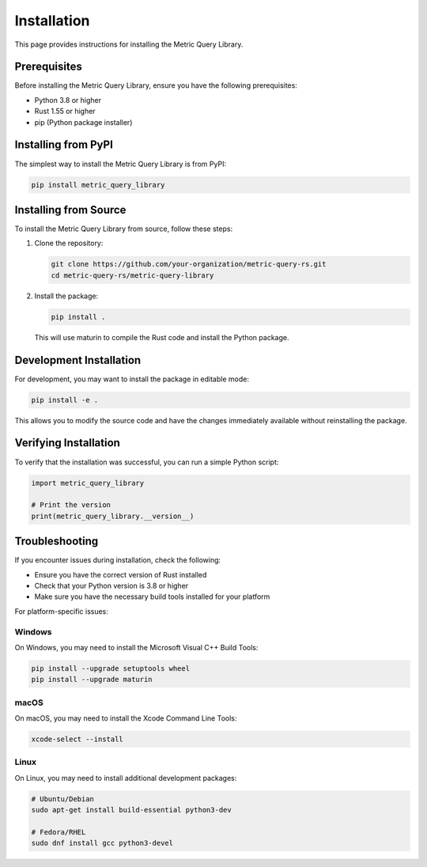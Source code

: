 Installation
===========

This page provides instructions for installing the Metric Query Library.

Prerequisites
------------

Before installing the Metric Query Library, ensure you have the following prerequisites:

* Python 3.8 or higher
* Rust 1.55 or higher
* pip (Python package installer)

Installing from PyPI
-------------------

The simplest way to install the Metric Query Library is from PyPI:

.. code-block:: bash

    pip install metric_query_library

Installing from Source
---------------------

To install the Metric Query Library from source, follow these steps:

1. Clone the repository:

   .. code-block:: bash

       git clone https://github.com/your-organization/metric-query-rs.git
       cd metric-query-rs/metric-query-library

2. Install the package:

   .. code-block:: bash

       pip install .

   This will use maturin to compile the Rust code and install the Python package.

Development Installation
-----------------------

For development, you may want to install the package in editable mode:

.. code-block:: bash

    pip install -e .

This allows you to modify the source code and have the changes immediately available without reinstalling the package.

Verifying Installation
---------------------

To verify that the installation was successful, you can run a simple Python script:

.. code-block:: python

    import metric_query_library
    
    # Print the version
    print(metric_query_library.__version__)

Troubleshooting
--------------

If you encounter issues during installation, check the following:

* Ensure you have the correct version of Rust installed
* Check that your Python version is 3.8 or higher
* Make sure you have the necessary build tools installed for your platform

For platform-specific issues:

Windows
~~~~~~~

On Windows, you may need to install the Microsoft Visual C++ Build Tools:

.. code-block:: bash

    pip install --upgrade setuptools wheel
    pip install --upgrade maturin

macOS
~~~~~

On macOS, you may need to install the Xcode Command Line Tools:

.. code-block:: bash

    xcode-select --install

Linux
~~~~~

On Linux, you may need to install additional development packages:

.. code-block:: bash

    # Ubuntu/Debian
    sudo apt-get install build-essential python3-dev

    # Fedora/RHEL
    sudo dnf install gcc python3-devel